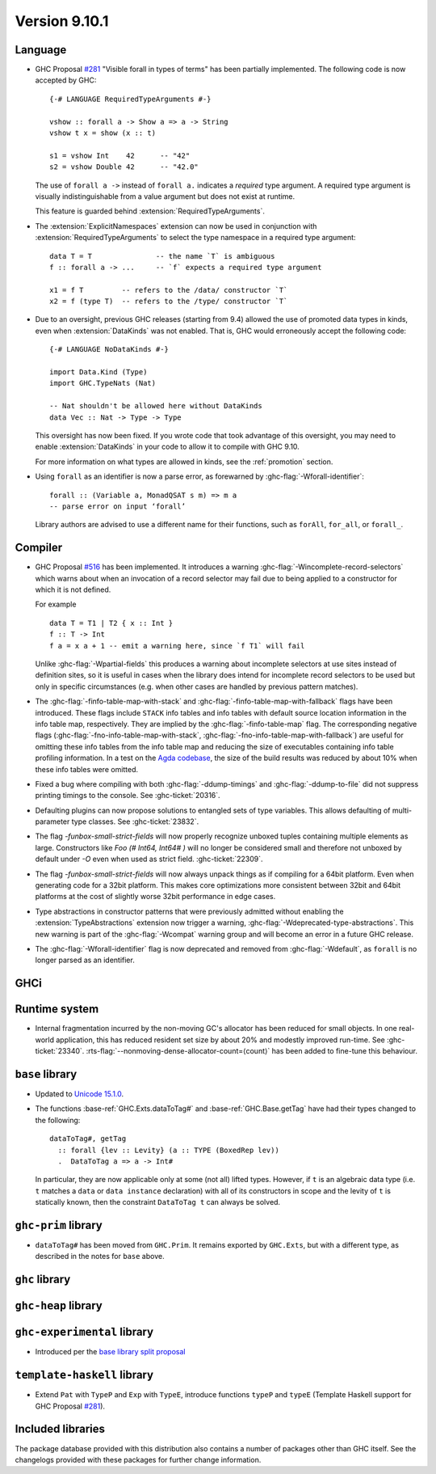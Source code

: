 .. _release-9-10-1:

Version 9.10.1
==============

Language
~~~~~~~~

- GHC Proposal `#281 <https://github.com/ghc-proposals/ghc-proposals/blob/master/proposals/0281-visible-forall.rst>`_
  "Visible forall in types of terms" has been partially implemented.
  The following code is now accepted by GHC::

    {-# LANGUAGE RequiredTypeArguments #-}

    vshow :: forall a -> Show a => a -> String
    vshow t x = show (x :: t)

    s1 = vshow Int    42      -- "42"
    s2 = vshow Double 42      -- "42.0"

  The use of ``forall a ->`` instead of ``forall a.`` indicates a *required* type
  argument. A required type argument is visually indistinguishable from a value
  argument but does not exist at runtime.

  This feature is guarded behind :extension:`RequiredTypeArguments`.

- The :extension:`ExplicitNamespaces` extension can now be used in conjunction
  with :extension:`RequiredTypeArguments` to select the type namespace in a
  required type argument::

    data T = T               -- the name `T` is ambiguous
    f :: forall a -> ...     -- `f` expects a required type argument

    x1 = f T         -- refers to the /data/ constructor `T`
    x2 = f (type T)  -- refers to the /type/ constructor `T`

- Due to an oversight, previous GHC releases (starting from 9.4) allowed the use
  of promoted data types in kinds, even when :extension:`DataKinds` was not
  enabled. That is, GHC would erroneously accept the following code: ::

    {-# LANGUAGE NoDataKinds #-}

    import Data.Kind (Type)
    import GHC.TypeNats (Nat)

    -- Nat shouldn't be allowed here without DataKinds
    data Vec :: Nat -> Type -> Type

  This oversight has now been fixed. If you wrote code that took advantage of
  this oversight, you may need to enable :extension:`DataKinds` in your code to
  allow it to compile with GHC 9.10.

  For more information on what types are allowed in kinds, see the
  :ref:`promotion` section.

- Using ``forall`` as an identifier is now a parse error, as forewarned
  by :ghc-flag:`-Wforall-identifier`::

    forall :: (Variable a, MonadQSAT s m) => m a
    -- parse error on input ‘forall’

  Library authors are advised to use a different name for their functions,
  such as ``forAll``, ``for_all``, or ``forall_``.

Compiler
~~~~~~~~

- GHC Proposal `#516
  <https://github.com/ghc-proposals/ghc-proposals/blob/master/proposals/0516-incomplete-record-selectors.rst>`_
  has been implemented. It introduces a warning :ghc-flag:`-Wincomplete-record-selectors` which warns about when
  an invocation of a record selector may fail due to being applied to a constructor for which it is not defined.

  For example ::

    data T = T1 | T2 { x :: Int }
    f :: T -> Int
    f a = x a + 1 -- emit a warning here, since `f T1` will fail

  Unlike :ghc-flag:`-Wpartial-fields` this produces a warning about incomplete selectors at use sites instead of
  definition sites, so it is useful in cases when the library does intend for incomplete record selectors to be
  used but only in specific circumstances (e.g. when other cases are handled by previous pattern matches).

- The :ghc-flag:`-finfo-table-map-with-stack` and
  :ghc-flag:`-finfo-table-map-with-fallback` flags have been introduced. These
  flags include ``STACK`` info tables and info tables with default source
  location information in the info table map, respectively. They are implied by
  the :ghc-flag:`-finfo-table-map` flag. The corresponding negative flags
  (:ghc-flag:`-fno-info-table-map-with-stack`,
  :ghc-flag:`-fno-info-table-map-with-fallback`) are useful for omitting these
  info tables from the info table map and reducing the size of executables
  containing info table profiling information. In a test on the `Agda codebase
  <https://github.com/agda/agda>`_, the size of the build results was reduced by
  about 10% when these info tables were omitted.

- Fixed a bug where compiling with both :ghc-flag:`-ddump-timings` and :ghc-flag:`-ddump-to-file` did not
  suppress printing timings to the console. See :ghc-ticket:`20316`.

- Defaulting plugins can now propose solutions to entangled sets of type variables. This allows defaulting
  of multi-parameter type classes. See :ghc-ticket:`23832`.

- The flag `-funbox-small-strict-fields` will now properly recognize unboxed tuples
  containing multiple elements as large. Constructors like `Foo (# Int64, Int64# )`
  will no longer be considered small and therefore not unboxed by default under `-O`
  even when used as strict field. :ghc-ticket:`22309`.

- The flag `-funbox-small-strict-fields` will now always unpack things as if compiling
  for a 64bit platform. Even when generating code for a 32bit platform.
  This makes core optimizations more consistent between 32bit and 64bit platforms
  at the cost of slightly worse 32bit performance in edge cases.

- Type abstractions in constructor patterns that were previously admitted without enabling the :extension:`TypeAbstractions`
  extension now trigger a warning, :ghc-flag:`-Wdeprecated-type-abstractions`.
  This new warning is part of the :ghc-flag:`-Wcompat` warning group and will become an error in a future GHC release.

- The :ghc-flag:`-Wforall-identifier` flag is now deprecated and removed from :ghc-flag:`-Wdefault`,
  as ``forall`` is no longer parsed as an identifier.

GHCi
~~~~

Runtime system
~~~~~~~~~~~~~~

- Internal fragmentation incurred by the non-moving GC's allocator has been reduced for small objects.
  In one real-world application, this has reduced resident set size by about 20% and modestly improved run-time.
  See :ghc-ticket:`23340`.
  :rts-flag:`--nonmoving-dense-allocator-count=⟨count⟩` has been added to fine-tune this behaviour.

``base`` library
~~~~~~~~~~~~~~~~

- Updated to `Unicode 15.1.0 <https://www.unicode.org/versions/Unicode15.1.0/>`_.

- The functions :base-ref:`GHC.Exts.dataToTag#` and
  :base-ref:`GHC.Base.getTag` have had their types changed to the
  following:

  ::

    dataToTag#, getTag
      :: forall {lev :: Levity} (a :: TYPE (BoxedRep lev))
      .  DataToTag a => a -> Int#

  In particular, they are now applicable only at some (not all)
  lifted types.  However, if ``t`` is an algebraic data type (i.e. ``t``
  matches a ``data`` or ``data instance`` declaration) with all of its
  constructors in scope and the levity of ``t`` is statically known,
  then the constraint ``DataToTag t`` can always be solved.


``ghc-prim`` library
~~~~~~~~~~~~~~~~~~~~

- ``dataToTag#`` has been moved from ``GHC.Prim``.  It remains
  exported by ``GHC.Exts``, but with a different type, as described in
  the notes for ``base`` above.

``ghc`` library
~~~~~~~~~~~~~~~

``ghc-heap`` library
~~~~~~~~~~~~~~~~~~~~

``ghc-experimental`` library
~~~~~~~~~~~~~~~~~~~~~~~~~~~~

- Introduced per the `base library split proposal
  <https://github.com/Ericson2314/tech-proposals/blob/ghc-base-libraries/proposals/accepted/051-ghc-base-libraries.rst>`_

``template-haskell`` library
~~~~~~~~~~~~~~~~~~~~~~~~~~~~

- Extend ``Pat`` with ``TypeP`` and ``Exp`` with ``TypeE``,
  introduce functions ``typeP`` and ``typeE`` (Template Haskell support for GHC Proposal `#281
  <https://github.com/ghc-proposals/ghc-proposals/blob/master/proposals/0281-visible-forall.rst>`_).

Included libraries
~~~~~~~~~~~~~~~~~~

The package database provided with this distribution also contains a number of
packages other than GHC itself. See the changelogs provided with these packages
for further change information.

.. ghc-package-list::

    libraries/array/array.cabal:             Dependency of ``ghc`` library
    libraries/base/base.cabal:               Core library
    libraries/binary/binary.cabal:           Dependency of ``ghc`` library
    libraries/bytestring/bytestring.cabal:   Dependency of ``ghc`` library
    libraries/Cabal/Cabal/Cabal.cabal:       Dependency of ``ghc-pkg`` utility
    libraries/Cabal/Cabal-syntax/Cabal-syntax.cabal:  Dependency of ``ghc-pkg`` utility
    libraries/containers/containers/containers.cabal: Dependency of ``ghc`` library
    libraries/deepseq/deepseq.cabal:         Dependency of ``ghc`` library
    libraries/directory/directory.cabal:     Dependency of ``ghc`` library
    libraries/exceptions/exceptions.cabal:   Dependency of ``ghc`` and ``haskeline`` library
    libraries/filepath/filepath.cabal:       Dependency of ``ghc`` library
    compiler/ghc.cabal:                      The compiler itself
    libraries/ghci/ghci.cabal:               The REPL interface
    libraries/ghc-boot/ghc-boot.cabal:       Internal compiler library
    libraries/ghc-boot-th/ghc-boot-th.cabal: Internal compiler library
    libraries/ghc-compact/ghc-compact.cabal: Core library
    libraries/ghc-heap/ghc-heap.cabal:       GHC heap-walking library
    libraries/ghc-prim/ghc-prim.cabal:       Core library
    libraries/haskeline/haskeline.cabal:     Dependency of ``ghci`` executable
    libraries/hpc/hpc.cabal:                 Dependency of ``hpc`` executable
    libraries/integer-gmp/integer-gmp.cabal: Core library
    libraries/mtl/mtl.cabal:                 Dependency of ``Cabal`` library
    libraries/parsec/parsec.cabal:           Dependency of ``Cabal`` library
    libraries/pretty/pretty.cabal:           Dependency of ``ghc`` library
    libraries/process/process.cabal:         Dependency of ``ghc`` library
    libraries/stm/stm.cabal:                 Dependency of ``haskeline`` library
    libraries/template-haskell/template-haskell.cabal: Core library
    libraries/terminfo/terminfo.cabal:       Dependency of ``haskeline`` library
    libraries/text/text.cabal:               Dependency of ``Cabal`` library
    libraries/time/time.cabal:               Dependency of ``ghc`` library
    libraries/transformers/transformers.cabal: Dependency of ``ghc`` library
    libraries/unix/unix.cabal:               Dependency of ``ghc`` library
    libraries/Win32/Win32.cabal:             Dependency of ``ghc`` library
    libraries/xhtml/xhtml.cabal:             Dependency of ``haddock`` executable
